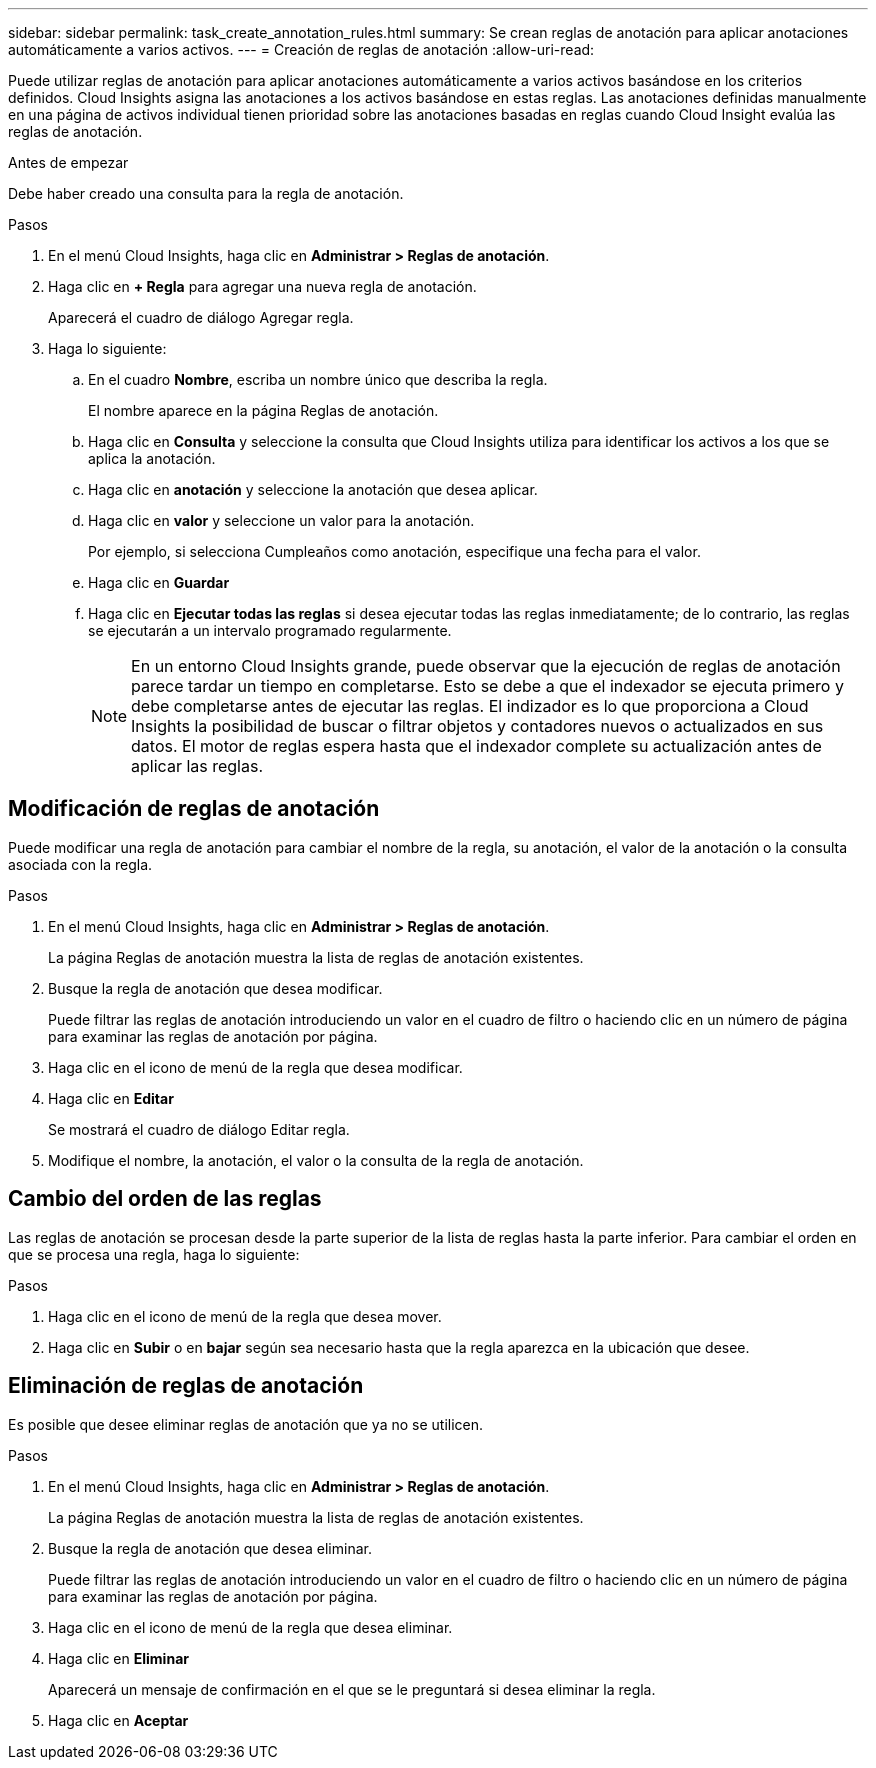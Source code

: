 ---
sidebar: sidebar 
permalink: task_create_annotation_rules.html 
summary: Se crean reglas de anotación para aplicar anotaciones automáticamente a varios activos. 
---
= Creación de reglas de anotación
:allow-uri-read: 


[role="lead"]
Puede utilizar reglas de anotación para aplicar anotaciones automáticamente a varios activos basándose en los criterios definidos. Cloud Insights asigna las anotaciones a los activos basándose en estas reglas. Las anotaciones definidas manualmente en una página de activos individual tienen prioridad sobre las anotaciones basadas en reglas cuando Cloud Insight evalúa las reglas de anotación.

.Antes de empezar
Debe haber creado una consulta para la regla de anotación.

.Pasos
. En el menú Cloud Insights, haga clic en *Administrar > Reglas de anotación*.
. Haga clic en *+ Regla* para agregar una nueva regla de anotación.
+
Aparecerá el cuadro de diálogo Agregar regla.

. Haga lo siguiente:
+
.. En el cuadro *Nombre*, escriba un nombre único que describa la regla.
+
El nombre aparece en la página Reglas de anotación.

.. Haga clic en *Consulta* y seleccione la consulta que Cloud Insights utiliza para identificar los activos a los que se aplica la anotación.
.. Haga clic en *anotación* y seleccione la anotación que desea aplicar.
.. Haga clic en *valor* y seleccione un valor para la anotación.
+
Por ejemplo, si selecciona Cumpleaños como anotación, especifique una fecha para el valor.

.. Haga clic en *Guardar*
.. Haga clic en *Ejecutar todas las reglas* si desea ejecutar todas las reglas inmediatamente; de lo contrario, las reglas se ejecutarán a un intervalo programado regularmente.
+

NOTE: En un entorno Cloud Insights grande, puede observar que la ejecución de reglas de anotación parece tardar un tiempo en completarse. Esto se debe a que el indexador se ejecuta primero y debe completarse antes de ejecutar las reglas. El indizador es lo que proporciona a Cloud Insights la posibilidad de buscar o filtrar objetos y contadores nuevos o actualizados en sus datos. El motor de reglas espera hasta que el indexador complete su actualización antes de aplicar las reglas.







== Modificación de reglas de anotación

Puede modificar una regla de anotación para cambiar el nombre de la regla, su anotación, el valor de la anotación o la consulta asociada con la regla.

.Pasos
. En el menú Cloud Insights, haga clic en *Administrar > Reglas de anotación*.
+
La página Reglas de anotación muestra la lista de reglas de anotación existentes.

. Busque la regla de anotación que desea modificar.
+
Puede filtrar las reglas de anotación introduciendo un valor en el cuadro de filtro o haciendo clic en un número de página para examinar las reglas de anotación por página.

. Haga clic en el icono de menú de la regla que desea modificar.
. Haga clic en *Editar*
+
Se mostrará el cuadro de diálogo Editar regla.

. Modifique el nombre, la anotación, el valor o la consulta de la regla de anotación.




== Cambio del orden de las reglas

Las reglas de anotación se procesan desde la parte superior de la lista de reglas hasta la parte inferior. Para cambiar el orden en que se procesa una regla, haga lo siguiente:

.Pasos
. Haga clic en el icono de menú de la regla que desea mover.
. Haga clic en *Subir* o en *bajar* según sea necesario hasta que la regla aparezca en la ubicación que desee.




== Eliminación de reglas de anotación

Es posible que desee eliminar reglas de anotación que ya no se utilicen.

.Pasos
. En el menú Cloud Insights, haga clic en *Administrar > Reglas de anotación*.
+
La página Reglas de anotación muestra la lista de reglas de anotación existentes.

. Busque la regla de anotación que desea eliminar.
+
Puede filtrar las reglas de anotación introduciendo un valor en el cuadro de filtro o haciendo clic en un número de página para examinar las reglas de anotación por página.

. Haga clic en el icono de menú de la regla que desea eliminar.
. Haga clic en *Eliminar*
+
Aparecerá un mensaje de confirmación en el que se le preguntará si desea eliminar la regla.

. Haga clic en *Aceptar*

